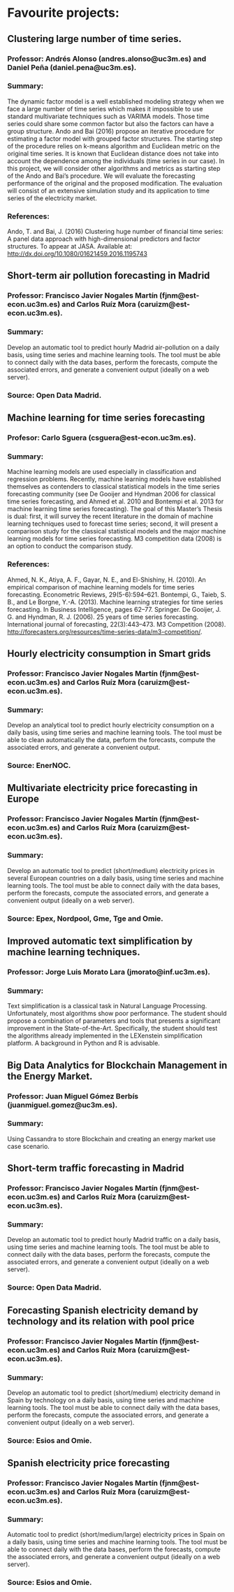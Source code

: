 * Favourite projects:

** Clustering large number of time series.
*** Professor: Andrés Alonso (andres.alonso@uc3m.es) and Daniel Peña (daniel.pena@uc3m.es).
*** Summary: 
    The dynamic factor model is a well established modeling strategy when we face a large number of time series which makes it impossible to use standard multivariate techniques such as VARIMA models. Those time series could share some common factor but also the factors can have a group structure. Ando and Bai (2016) propose an iterative procedure for estimating a factor model with grouped factor structures. The starting step of the procedure relies on k-means algorithm and Euclidean metric on the original time series. It is known that Euclidean distance does not take into account the dependence among the individuals (time series in our case). In this project, we will consider other algorithms and metrics as starting step of the Ando and Bai’s procedure. We will evaluate the forecasting performance of the original and the proposed modification. The evaluation will consist of an extensive simulation study and its application to time series of the electricity market.
*** References:
    Ando, T. and Bai, J. (2016) Clustering huge number of financial time series: A panel data approach with high-dimensional predictors and factor structures. To appear at JASA. Available at: http://dx.doi.org/10.1080/01621459.2016.1195743

** Short-term air pollution forecasting in Madrid
*** Professor: Francisco Javier Nogales Martín (fjnm@est-econ.uc3m.es) and Carlos Ruíz Mora (caruizm@est-econ.uc3m.es).
*** Summary: 
    Develop an automatic tool to predict hourly Madrid air-pollution on a daily basis, using time series and machine learning tools. The tool must be able to connect daily with the data bases, perform the forecasts, compute the associated errors, and generate a convenient output (ideally on a web server).
*** Source: Open Data Madrid.

** Machine learning for time series forecasting
*** Profesor: Carlo Sguera (csguera@est-econ.uc3m.es).
*** Summary: 
    Machine learning models are used especially in classification and regression problems. Recently, machine learning models have established themselves as contenders to classical statistical models in the time series forecasting community (see De Gooijer and Hyndman 2006 for classical time series forecasting, and Ahmed et al. 2010 and Bontempi et al. 2013 for machine learning time series forecasting). The goal of this Master’s Thesis is dual: first, it will survey the recent literature in the domain of machine learning techniques used to forecast time series; second, it will present a comparison study for the classical statistical models and the major machine learning models for time series forecasting. M3 competition data (2008) is an option to conduct the comparison study.
*** References:
    Ahmed, N. K., Atiya, A. F., Gayar, N. E., and El-Shishiny, H. (2010). 
    An empirical comparison of machine learning models for time series forecasting. Econometric Reviews, 29(5-6):594–621. Bontempi, G., Taieb, S. B., and Le Borgne, Y.-A. (2013). 
    Machine learning strategies for time series forecasting. In Business Intelligence, pages 62–77. Springer. De Gooijer, J. G. and Hyndman, R. J. (2006). 
    25 years of time series forecasting. International journal of forecasting, 22(3):443–473. 
    M3 Competition (2008). http://forecasters.org/resources/time-series-data/m3-competition/.

** Hourly electricity consumption in Smart grids
*** Professor: Francisco Javier Nogales Martín (fjnm@est-econ.uc3m.es) and Carlos Ruíz Mora (caruizm@est-econ.uc3m.es).
*** Summary: 
    Develop an analytical tool to predict hourly electricity consumption on a daily basis, using time series and machine learning tools. The tool must be able to clean automatically the data, perform the forecasts, compute the associated errors, and generate a convenient output.
*** Source: EnerNOC.

** Multivariate electricity price forecasting in Europe
*** Professor: Francisco Javier Nogales Martín (fjnm@est-econ.uc3m.es) and Carlos Ruíz Mora (caruizm@est-econ.uc3m.es).
*** Summary: 
    Develop an automatic tool to predict (short/medium) electricity prices in several European countries on a daily basis, using time series and machine learning tools. The tool must be able to connect daily with the data bases, perform the forecasts, compute the associated errors, and generate a convenient output (ideally on a web server).
*** Source: Epex, Nordpool, Gme, Tge and Omie.

** Improved automatic text simplification by machine learning techniques.
*** Professor: Jorge Luis Morato Lara (jmorato@inf.uc3m.es).
*** Summary: 
    Text simplification is a classical task in Natural Language Processing. Unfortunately, most algorithms show poor performance. The student should propose a combination of parameters and tools that presents a significant improvement in the State-of-the-Art. Specifically, the student should test the algorithms already implemented in the LEXenstein simplification platform. A background in Python and R is advisable.

** Big Data Analytics for Blockchain Management in the Energy Market.
*** Professor: Juan Miguel Gómez Berbís (juanmiguel.gomez@uc3m.es).
*** Summary: 
    Using Cassandra to store Blockchain and creating an energy market use case scenario.

** Short-term traffic forecasting in Madrid
*** Professor: Francisco Javier Nogales Martín (fjnm@est-econ.uc3m.es) and Carlos Ruíz Mora (caruizm@est-econ.uc3m.es).
*** Summary: 
    Develop an automatic tool to predict hourly Madrid traffic on a daily basis, using time series and machine learning tools. The tool must be able to connect daily with the data bases, perform the forecasts, compute the associated errors, and generate a convenient output (ideally on a web server).
*** Source: Open Data Madrid.

** Forecasting Spanish electricity demand by technology and its relation with pool price
*** Professor: Francisco Javier Nogales Martín (fjnm@est-econ.uc3m.es) and Carlos Ruíz Mora (caruizm@est-econ.uc3m.es).
*** Summary: 
    Develop an automatic tool to predict (short/medium) electricity demand in Spain by technology on a daily basis, using time series and machine learning tools. The tool must be able to connect daily with the data bases, perform the forecasts, compute the associated errors, and generate a convenient output (ideally on a web server).
*** Source: Esios and Omie.

** Spanish electricity price forecasting
*** Professor: Francisco Javier Nogales Martín (fjnm@est-econ.uc3m.es) and Carlos Ruíz Mora (caruizm@est-econ.uc3m.es).
*** Summary: 
    Automatic tool to predict (short/medium/large) electricity prices in Spain on a daily basis, using time series and machine learning tools. The tool must be able to connect daily with the data bases, perform the forecasts, compute the associated errors, and generate a convenient output (ideally on a web server).
*** Source: Esios and Omie.
